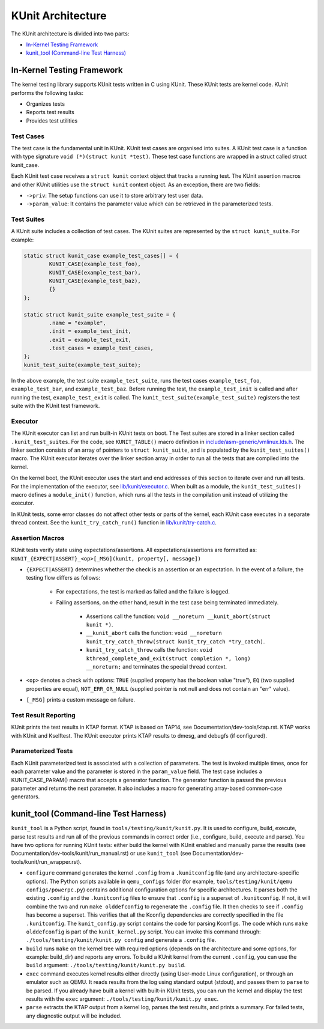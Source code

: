 .. SPDX-License-Identifier: GPL-2.0

==================
KUnit Architecture
==================

The KUnit architecture is divided into two parts:

- `In-Kernel Testing Framework`_
- `kunit_tool (Command-line Test Harness)`_

In-Kernel Testing Framework
===========================

The kernel testing library supports KUnit tests written in C using
KUnit. These KUnit tests are kernel code. KUnit performs the following
tasks:

- Organizes tests
- Reports test results
- Provides test utilities

Test Cases
----------

The test case is the fundamental unit in KUnit. KUnit test cases are organised
into suites. A KUnit test case is a function with type signature
``void (*)(struct kunit *test)``. These test case functions are wrapped in a
struct called struct kunit_case.

.. note:
	``generate_params`` is optional for non-parameterized tests.

Each KUnit test case receives a ``struct kunit`` context object that tracks a
running test. The KUnit assertion macros and other KUnit utilities use the
``struct kunit`` context object. As an exception, there are two fields:

- ``->priv``: The setup functions can use it to store arbitrary test
  user data.

- ``->param_value``: It contains the parameter value which can be
  retrieved in the parameterized tests.

Test Suites
-----------

A KUnit suite includes a collection of test cases. The KUnit suites
are represented by the ``struct kunit_suite``. For example:

.. code-block:: c

	static struct kunit_case example_test_cases[] = {
		KUNIT_CASE(example_test_foo),
		KUNIT_CASE(example_test_bar),
		KUNIT_CASE(example_test_baz),
		{}
	};

	static struct kunit_suite example_test_suite = {
		.name = "example",
		.init = example_test_init,
		.exit = example_test_exit,
		.test_cases = example_test_cases,
	};
	kunit_test_suite(example_test_suite);

In the above example, the test suite ``example_test_suite``, runs the
test cases ``example_test_foo``, ``example_test_bar``, and
``example_test_baz``. Before running the test, the ``example_test_init``
is called and after running the test, ``example_test_exit`` is called.
The ``kunit_test_suite(example_test_suite)`` registers the test suite
with the KUnit test framework.

Executor
--------

The KUnit executor can list and run built-in KUnit tests on boot.
The Test suites are stored in a linker section
called ``.kunit_test_suites``. For the code, see ``KUNIT_TABLE()`` macro
definition in
`include/asm-generic/vmlinux.lds.h <https://git.kernel.org/pub/scm/linux/kernel/git/torvalds/linux.git/tree/include/asm-generic/vmlinux.lds.h?h=v6.0#n950>`_.
The linker section consists of an array of pointers to
``struct kunit_suite``, and is populated by the ``kunit_test_suites()``
macro. The KUnit executor iterates over the linker section array in order to
run all the tests that are compiled into the kernel.

.. kernel-figure:: kunit_suitememorydiagram.svg
	:alt:	KUnit Suite Memory

	KUnit Suite Memory Diagram

On the kernel boot, the KUnit executor uses the start and end addresses
of this section to iterate over and run all tests. For the implementation of the
executor, see
`lib/kunit/executor.c <https://git.kernel.org/pub/scm/linux/kernel/git/torvalds/linux.git/tree/lib/kunit/executor.c>`_.
When built as a module, the ``kunit_test_suites()`` macro defines a
``module_init()`` function, which runs all the tests in the compilation
unit instead of utilizing the executor.

In KUnit tests, some error classes do not affect other tests
or parts of the kernel, each KUnit case executes in a separate thread
context. See the ``kunit_try_catch_run()`` function in
`lib/kunit/try-catch.c <https://git.kernel.org/pub/scm/linux/kernel/git/torvalds/linux.git/tree/lib/kunit/try-catch.c?h=v5.15#n58>`_.

Assertion Macros
----------------

KUnit tests verify state using expectations/assertions.
All expectations/assertions are formatted as:
``KUNIT_{EXPECT|ASSERT}_<op>[_MSG](kunit, property[, message])``

- ``{EXPECT|ASSERT}`` determines whether the check is an assertion or an
  expectation.
  In the event of a failure, the testing flow differs as follows:

	- For expectations, the test is marked as failed and the failure is logged.

	- Failing assertions, on the other hand, result in the test case being
	  terminated immediately.

		- Assertions call the function:
		  ``void __noreturn __kunit_abort(struct kunit *)``.

		- ``__kunit_abort`` calls the function:
		  ``void __noreturn kunit_try_catch_throw(struct kunit_try_catch *try_catch)``.

		- ``kunit_try_catch_throw`` calls the function:
		  ``void kthread_complete_and_exit(struct completion *, long) __noreturn;``
		  and terminates the special thread context.

- ``<op>`` denotes a check with options: ``TRUE`` (supplied property
  has the boolean value "true"), ``EQ`` (two supplied properties are
  equal), ``NOT_ERR_OR_NULL`` (supplied pointer is not null and does not
  contain an "err" value).

- ``[_MSG]`` prints a custom message on failure.

Test Result Reporting
---------------------
KUnit prints the test results in KTAP format. KTAP is based on TAP14, see
Documentation/dev-tools/ktap.rst.
KTAP works with KUnit and Kselftest. The KUnit executor prints KTAP results to
dmesg, and debugfs (if configured).

Parameterized Tests
-------------------

Each KUnit parameterized test is associated with a collection of
parameters. The test is invoked multiple times, once for each parameter
value and the parameter is stored in the ``param_value`` field.
The test case includes a KUNIT_CASE_PARAM() macro that accepts a
generator function. The generator function is passed the previous parameter
and returns the next parameter. It also includes a macro for generating
array-based common-case generators.

kunit_tool (Command-line Test Harness)
======================================

``kunit_tool`` is a Python script, found in ``tools/testing/kunit/kunit.py``. It
is used to configure, build, execute, parse test results and run all of the
previous commands in correct order (i.e., configure, build, execute and parse).
You have two options for running KUnit tests: either build the kernel with KUnit
enabled and manually parse the results (see
Documentation/dev-tools/kunit/run_manual.rst) or use ``kunit_tool``
(see Documentation/dev-tools/kunit/run_wrapper.rst).

- ``configure`` command generates the kernel ``.config`` from a
  ``.kunitconfig`` file (and any architecture-specific options).
  The Python scripts available in ``qemu_configs`` folder
  (for example, ``tools/testing/kunit/qemu configs/powerpc.py``) contains
  additional configuration options for specific architectures.
  It parses both the existing ``.config`` and the ``.kunitconfig`` files
  to ensure that ``.config`` is a superset of ``.kunitconfig``.
  If not, it will combine the two and run ``make olddefconfig`` to regenerate
  the ``.config`` file. It then checks to see if ``.config`` has become a superset.
  This verifies that all the Kconfig dependencies are correctly specified in the
  file ``.kunitconfig``. The ``kunit_config.py`` script contains the code for parsing
  Kconfigs. The code which runs ``make olddefconfig`` is part of the
  ``kunit_kernel.py`` script. You can invoke this command through:
  ``./tools/testing/kunit/kunit.py config`` and
  generate a ``.config`` file.
- ``build`` runs ``make`` on the kernel tree with required options
  (depends on the architecture and some options, for example: build_dir)
  and reports any errors.
  To build a KUnit kernel from the current ``.config``, you can use the
  ``build`` argument: ``./tools/testing/kunit/kunit.py build``.
- ``exec`` command executes kernel results either directly (using
  User-mode Linux configuration), or through an emulator such
  as QEMU. It reads results from the log using standard
  output (stdout), and passes them to ``parse`` to be parsed.
  If you already have built a kernel with built-in KUnit tests,
  you can run the kernel and display the test results with the ``exec``
  argument: ``./tools/testing/kunit/kunit.py exec``.
- ``parse`` extracts the KTAP output from a kernel log, parses
  the test results, and prints a summary. For failed tests, any
  diagnostic output will be included.
